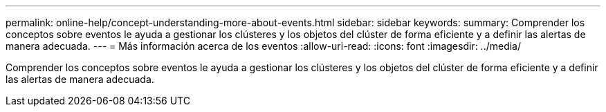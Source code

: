 ---
permalink: online-help/concept-understanding-more-about-events.html 
sidebar: sidebar 
keywords:  
summary: Comprender los conceptos sobre eventos le ayuda a gestionar los clústeres y los objetos del clúster de forma eficiente y a definir las alertas de manera adecuada. 
---
= Más información acerca de los eventos
:allow-uri-read: 
:icons: font
:imagesdir: ../media/


[role="lead"]
Comprender los conceptos sobre eventos le ayuda a gestionar los clústeres y los objetos del clúster de forma eficiente y a definir las alertas de manera adecuada.
